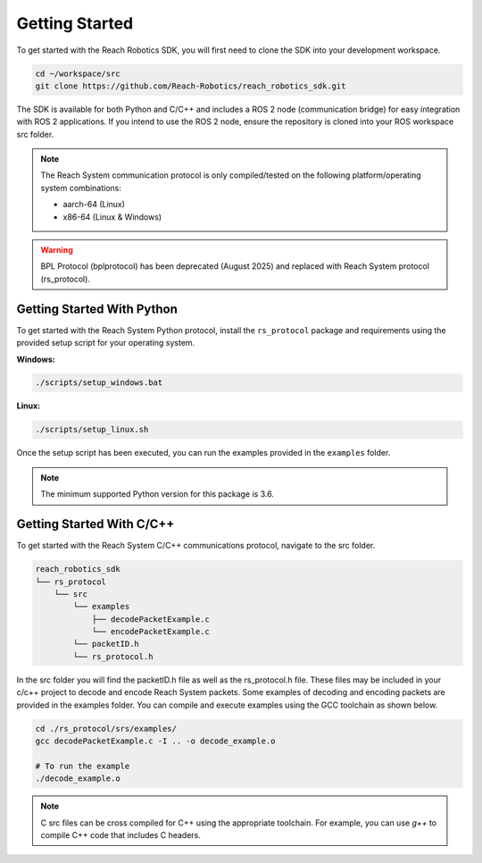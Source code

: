 .. _getting_started:
    
Getting Started
========================

To get started with the Reach Robotics SDK, you will first need to clone the SDK into
your development workspace.

.. code-block:: bash

   cd ~/workspace/src
   git clone https://github.com/Reach-Robotics/reach_robotics_sdk.git


The SDK is available for both Python and C/C++ and includes a ROS 2 node (communication bridge) 
for easy integration with ROS 2 applications. If you intend to use the ROS 2 node, ensure the 
repository is cloned into your ROS workspace src folder. 

.. note::
    The Reach System communication protocol is only compiled/tested on the following 
    platform/operating system combinations:

    * aarch-64 (Linux)
    * x86-64 (Linux & Windows)

.. warning::
   
   BPL Protocol (bplprotocol) has been deprecated (August 2025) and replaced with Reach System 
   protocol (rs_protocol). 

Getting Started With Python
---------------------------

To get started with the Reach System Python protocol, install the ``rs_protocol`` package and 
requirements using the provided setup script for your operating system.

**Windows:**

.. code-block:: bash

    ./scripts/setup_windows.bat

**Linux:**

.. code-block:: bash
    
    ./scripts/setup_linux.sh

Once the setup script has been executed, you can run the
examples provided in the  ``examples`` folder.

.. tabs::

    .. tab:: UDP

        To connect using UDP, update your example script to use the UDP connection parameters. For example:

        .. code-block:: python

            python3 ./examples/joint_control_app.py --connection udp --ip <MANIPULATOR_IP> --udp_port <PORT>

        Replace ``<MANIPULATOR_IP>`` (e.g. ``192.168.2.3``) and ``<PORT>`` (e.g. ``6789``) with your robot's IP address and port.

    .. tab:: RS-232

        To connect using RS-232, use the following command, specifying the correct port:

        .. code-block:: python

            python3 ./examples/joint_control_app.py --connection serial --serial_port <SERIAL_PORT>

        Replace ``<SERIAL_PORT>`` (e.g., ``COM3`` or ``/dev/ttyUSB0``) as appropriate.

    .. tab:: RS-485

        For RS-485 connections, use the following command, specifying the correct port:

        .. code-block:: python

            python3 ./examples/joint_control_app.py --connection serial --port <SERIAL_PORT> --half_duplex

        Replace ``<SERIAL_PORT>`` (e.g., ``COM3`` or ``/dev/ttyUSB0``) as appropriate.


.. note::

    The minimum supported Python version for this package is 3.6. 

Getting Started With C/C++
---------------------------

To get started with the Reach System C/C++ communications protocol, navigate to the src folder. 

.. code-block:: none

    reach_robotics_sdk
    └── rs_protocol
        └── src
            └── examples
                ├── decodePacketExample.c
                └── encodePacketExample.c
            └── packetID.h 
            └── rs_protocol.h

In the src folder you will find the packetID.h file as well as the rs_protocol.h file. These files 
may be included in your c/c++ project to decode and encode Reach System packets. Some examples of
decoding and encoding packets are provided in the examples folder. You can compile and execute 
examples using the GCC toolchain as shown below. 

.. code-block:: bash

   cd ./rs_protocol/srs/examples/
   gcc decodePacketExample.c -I .. -o decode_example.o

   # To run the example
   ./decode_example.o

.. note::

   C src files can be cross compiled for C++ using the appropriate toolchain. For example, you can 
   use `g++` to compile C++ code that includes C headers. 